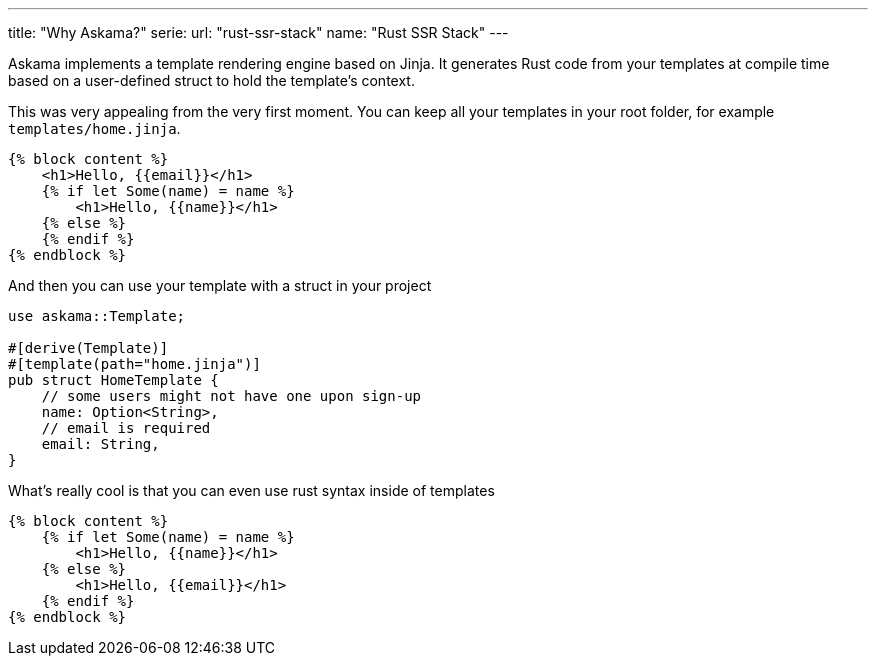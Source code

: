 ---
title: "Why Askama?"
serie:
  url: "rust-ssr-stack"
  name: "Rust SSR Stack"
---

Askama implements a template rendering engine based on Jinja. It generates Rust
code from your templates at compile time based on a user-defined struct to hold
the template's context.

This was very appealing from the very first moment. You can keep all your
templates in your root folder, for example `templates/home.jinja`.

```jinja
{% block content %}
    <h1>Hello, {{email}}</h1>
    {% if let Some(name) = name %}
        <h1>Hello, {{name}}</h1>
    {% else %}
    {% endif %} 
{% endblock %}
```

And then you can use your template with a struct in your project

```rust
use askama::Template;

#[derive(Template)]
#[template(path="home.jinja")]
pub struct HomeTemplate {
    // some users might not have one upon sign-up
    name: Option<String>,
    // email is required
    email: String,
}
```

What's really cool is that you can even use rust syntax inside of templates


```jinja
{% block content %}
    {% if let Some(name) = name %}
        <h1>Hello, {{name}}</h1>
    {% else %}
        <h1>Hello, {{email}}</h1>
    {% endif %}
{% endblock %}
```